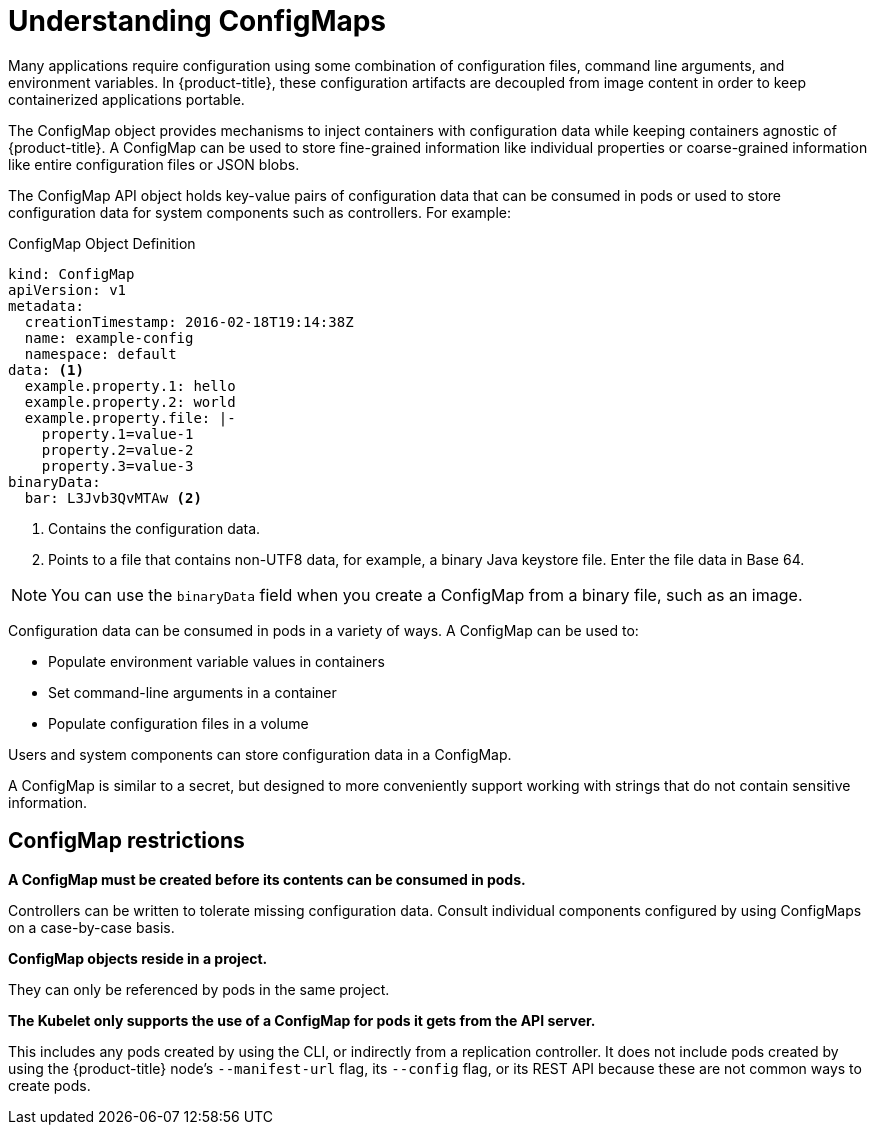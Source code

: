// Module included in the following assemblies:
//
// * builds/builds-configmaps.adoc

[id="builds-configmap-overview_{context}"]
= Understanding ConfigMaps

Many applications require configuration using some combination of configuration files, command line arguments, and environment variables. In {product-title}, these configuration artifacts are decoupled from image content in order to keep containerized applications portable.

The ConfigMap object provides mechanisms to inject containers with configuration data while keeping containers agnostic of {product-title}. A ConfigMap can be used to store fine-grained information like individual properties or coarse-grained information like entire configuration files or JSON blobs.

The ConfigMap API object holds key-value pairs of configuration data that can be consumed in pods or used to store configuration data for system components such as controllers. For example:

.ConfigMap Object Definition
[source,yaml]
----
kind: ConfigMap
apiVersion: v1
metadata:
  creationTimestamp: 2016-02-18T19:14:38Z
  name: example-config
  namespace: default
data: <1>
  example.property.1: hello
  example.property.2: world
  example.property.file: |-
    property.1=value-1
    property.2=value-2
    property.3=value-3
binaryData:
  bar: L3Jvb3QvMTAw <2>
----
<1> Contains the configuration data.
<2> Points to a file that contains non-UTF8 data, for example, a binary Java keystore file. Enter the file data in Base 64.

[NOTE]
====
You can use the `binaryData` field when you create a ConfigMap from a binary file, such as an image.
====

Configuration data can be consumed in pods in a variety of ways. A ConfigMap can be used to:

* Populate environment variable values in containers
* Set command-line arguments in a container
* Populate configuration files in a volume

Users and system components can store configuration data in a ConfigMap.

A ConfigMap is similar to a secret, but designed to more conveniently support working with strings that do not contain sensitive information.

[discrete]
== ConfigMap restrictions

*A ConfigMap must be created before its contents can be consumed in pods.*

Controllers can be written to tolerate missing configuration data. Consult individual components configured by using ConfigMaps on a case-by-case basis.

*ConfigMap objects reside in a project.*

They can only be referenced by pods in the same project.

*The Kubelet only supports the use of a ConfigMap for pods it gets from the API server.*

This includes any pods created by using the CLI, or indirectly from a replication controller. It does not include pods created by using the {product-title} node's `--manifest-url` flag, its `--config` flag, or its REST API because these are not common ways to create pods.
